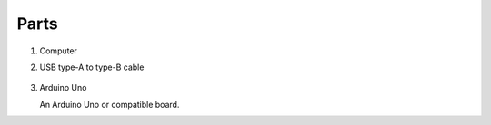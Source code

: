 =====
Parts
=====

#.  Computer

    .. image:: _static/images/parts/laptop.*
        :alt: Computer

#. USB type-A to type-B cable

    |usb-type-a-plug| |usb-type-b-plug| 

#.  Arduino Uno

    An Arduino Uno or compatible board.

    .. image:: _static/images/boards/arduino-uno.*
        :alt: Arduino Uno board



.. |usb-type-a-plug| image:: _static/images/parts/usb-type-a-plug.*
    :width: 200
    :alt: USB type-A plug

.. |usb-type-b-plug| image:: _static/images/parts/usb-type-b-plug.*
    :width: 200
    :alt: USB type-B plug

